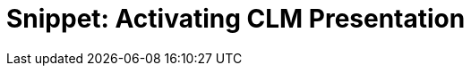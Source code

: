 = Snippet: Activating CLM Presentation

ifdef::ios,win[]

After creating the CLM presentation:

. xref:ios/publishing-clm-presentations[Renew slides&#44; wait 2–3
minutes&#44; and publish] the CLM presentation.
. Perform xref:ios/synchronization-launch#Fast-Synchronization[fast] or xref:ios/synchronization-launch#Mixed-Synchronization[mixed] synchronization
on the mobile device to download the CLM presentation.

To make the CLM Presentation available for *Remote
Detailing,* check xref:ios/clm-application[the Available for Remote
Detailing field] and xref:ios/remote-detailing-setup[set up Remote
Detailing].

ifdef::andr[]

After creating the CLM presentation:

. xref:ios/publishing-clm-presentations[Renew slides&#44; wait 2–3
minutes&#44; and publish] the CLM presentation.
. Perform xref:ios/synchronization-launch#Fast-Synchronization[fast] synchronization
on the mobile device to download the CLM presentation.

[[h2__589443929]]
=== 
